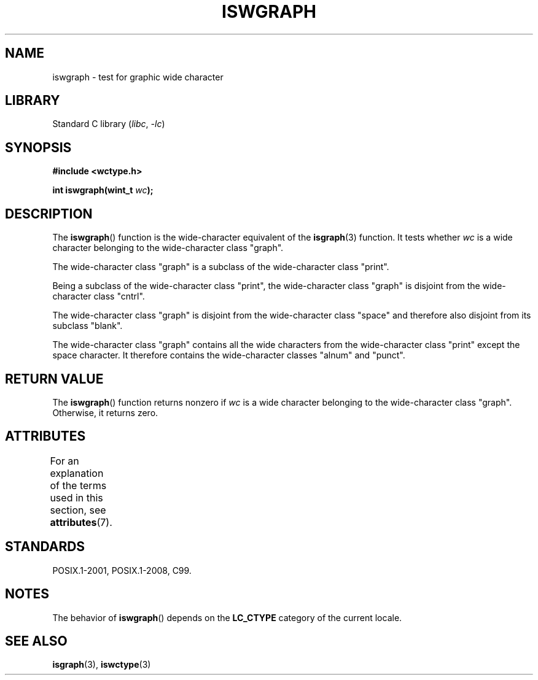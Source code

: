 .\" Copyright (c) Bruno Haible <haible@clisp.cons.org>
.\"
.\" SPDX-License-Identifier: GPL-2.0-or-later
.\"
.\" References consulted:
.\"   GNU glibc-2 source code and manual
.\"   Dinkumware C library reference http://www.dinkumware.com/
.\"   OpenGroup's Single UNIX specification http://www.UNIX-systems.org/online.html
.\"   ISO/IEC 9899:1999
.\"
.TH ISWGRAPH 3 2022-09-09 "Linux man-pages (unreleased)"
.SH NAME
iswgraph \- test for graphic wide character
.SH LIBRARY
Standard C library
.RI ( libc ", " \-lc )
.SH SYNOPSIS
.nf
.B #include <wctype.h>
.PP
.BI "int iswgraph(wint_t " wc );
.fi
.SH DESCRIPTION
The
.BR iswgraph ()
function is the wide-character equivalent of the
.BR isgraph (3)
function.
It tests whether
.I wc
is a wide character
belonging to the wide-character class "graph".
.PP
The wide-character class "graph" is a subclass of the wide-character class
"print".
.PP
Being a subclass of the wide-character class "print",
the wide-character class
"graph" is disjoint from the wide-character class "cntrl".
.PP
The wide-character class "graph" is disjoint from the wide-character class
"space" and therefore also disjoint from its subclass "blank".
.\" Note: UNIX98 (susv2/xbd/locale.html) says that "graph" and "space" may
.\" have characters in common, except U+0020. But C99 (ISO/IEC 9899:1999
.\" section 7.25.2.1.10) says that "space" and "graph" are disjoint.
.PP
The wide-character class "graph" contains all the wide characters from the
wide-character class "print" except the space character.
It therefore contains
the wide-character classes "alnum" and "punct".
.SH RETURN VALUE
The
.BR iswgraph ()
function returns nonzero
if
.I wc
is a wide character
belonging to the wide-character class "graph".
Otherwise, it returns zero.
.SH ATTRIBUTES
For an explanation of the terms used in this section, see
.BR attributes (7).
.ad l
.nh
.TS
allbox;
lbx lb lb
l l l.
Interface	Attribute	Value
T{
.BR iswgraph ()
T}	Thread safety	MT-Safe locale
.TE
.hy
.ad
.sp 1
.SH STANDARDS
POSIX.1-2001, POSIX.1-2008, C99.
.SH NOTES
The behavior of
.BR iswgraph ()
depends on the
.B LC_CTYPE
category of the
current locale.
.SH SEE ALSO
.BR isgraph (3),
.BR iswctype (3)
